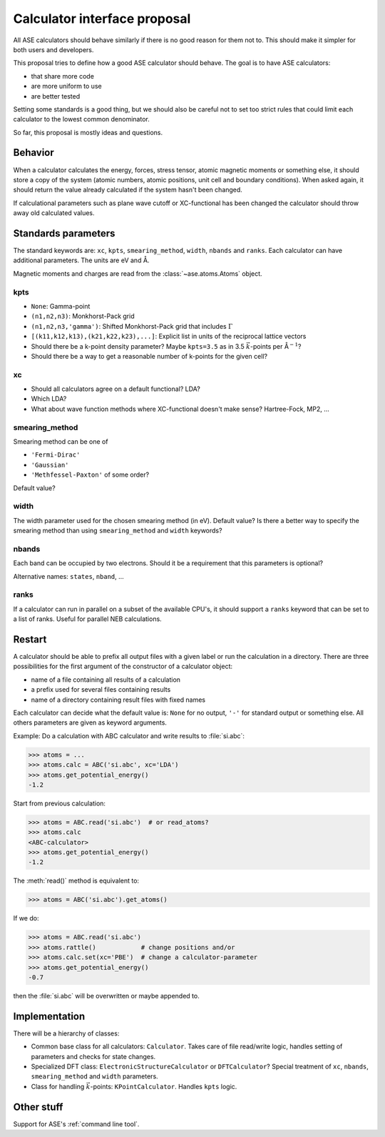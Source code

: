 .. default-role:: math

=============================
Calculator interface proposal
=============================

All ASE calculators should behave similarly if there is no good reason
for them not to.  This should make it simpler for both users and developers.

This proposal tries to define how a good ASE calculator should behave.
The goal is to have ASE calculators:

* that share more code
* are more uniform to use
* are better tested

Setting some standards is a good thing, but we should also be careful
not to set too strict rules that could limit each calculator to the
lowest common denominator.

So far, this proposal is mostly ideas and questions.  


Behavior
========

When a calculator calculates the energy, forces, stress tensor, atomic
magnetic moments or something else, it should store a copy of the
system (atomic numbers, atomic positions, unit cell and boundary
conditions).  When asked again, it should return the value already
calculated if the system hasn't been changed.

If calculational parameters such as plane wave cutoff or XC-functional
has been changed the calculator should throw away old calculated
values.


Standards parameters
====================

The standard keywords are: ``xc``, ``kpts``, ``smearing_method``,
``width``, ``nbands`` and ``ranks``.  Each calculator can have
additional parameters.  The units are eV and Å.

Magnetic moments and charges are read from the
:class:`~ase.atoms.Atoms` object.


kpts
----

* ``None``: Gamma-point

* ``(n1,n2,n3)``: Monkhorst-Pack grid

* ``(n1,n2,n3,'gamma')``: Shifted Monkhorst-Pack grid that includes `\Gamma`

* ``[(k11,k12,k13),(k21,k22,k23),...]``: Explicit list in units of the
  reciprocal lattice vectors

* Should there be a k-point density parameter?  Maybe ``kpts=3.5`` as
  in 3.5 `\vec k`-points per Å\ `^{-1}`?

* Should there be a way to get a reasonable number of k-points for the
  given cell?


xc
---

* Should all calculators agree on a default functional?  LDA?

* Which LDA?

* What about wave function methods where XC-functional doesn't make
  sense?  Hartree-Fock, MP2, ...


smearing_method
---------------

Smearing method can be one of

* ``'Fermi-Dirac'``
* ``'Gaussian'``
* ``'Methfessel-Paxton'`` of some order?

Default value?


width
-----

The width parameter used for the chosen smearing method (in eV).
Default value?  Is there a better way to specify the smearing method
than using ``smearing_method`` and ``width`` keywords?


nbands
------

Each band can be occupied by two electrons.  Should it be a
requirement that this parameters is optional?

Alternative names: ``states``, ``nband``, ...


ranks
-----

If a calculator can run in parallel on a subset of the available
CPU's, it should support a ``ranks`` keyword that can be set to a list
of ranks.  Useful for parallel NEB calculations.


Restart
=======

A calculator should be able to prefix all output files with a given
label or run the calculation in a directory.  There are three
possibilities for the first argument of the constructor of a
calculator object:

* name of a file containing all results of a calculation
* a prefix used for several files containing results
* name of a directory containing result files with fixed names

Each calculator can decide what the default value is: ``None`` for no
output, ``'-'`` for standard output or something else.  All others
parameters are given as keyword arguments.

Example:  Do a calculation with ABC calculator and write results to
:file:`si.abc`:

>>> atoms = ...
>>> atoms.calc = ABC('si.abc', xc='LDA')
>>> atoms.get_potential_energy()
-1.2

Start from previous calculation:

>>> atoms = ABC.read('si.abc')  # or read_atoms?
>>> atoms.calc
<ABC-calculator>
>>> atoms.get_potential_energy()
-1.2

The :meth:`read()` method is equivalent to:

>>> atoms = ABC('si.abc').get_atoms()

If we do:

>>> atoms = ABC.read('si.abc')
>>> atoms.rattle()            # change positions and/or
>>> atoms.calc.set(xc='PBE')  # change a calculator-parameter
>>> atoms.get_potential_energy()
-0.7

then the :file:`si.abc` will be overwritten or maybe appended to.


Implementation
==============

There will be a hierarchy of classes:

* Common base class for all calculators: ``Calculator``.  Takes care
  of file read/write logic, handles setting of parameters and checks
  for state changes.

* Specialized DFT class: ``ElectronicStructureCalculator`` or
  ``DFTCalculator``?  Special treatment of ``xc``, ``nbands``,
  ``smearing_method`` and ``width`` parameters.

* Class for handling `\vec k`-points: ``KPointCalculator``. Handles
  ``kpts`` logic.


Other stuff
===========

Support for ASE's :ref:`command line tool`.

.. default-role::
